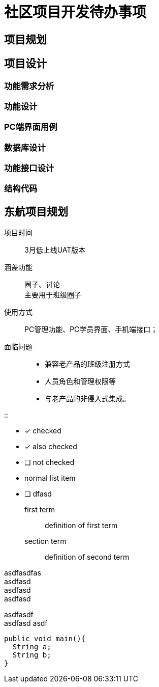 = 社区项目开发待办事项

== 项目规划

== 项目设计

=== 功能需求分析

=== 功能设计

=== PC端界面用例

=== 数据库设计

=== 功能接口设计

=== 结构代码

== 东航项目规划

项目时间 ::
  3月低上线UAT版本

涵盖功能 ::
  圈子、讨论 +
  主要用于班级圈子

使用方式 ::
  PC管理功能、PC学员界面、手机端接口；

面临问题 ::
  - 兼容老产品的班级注册方式
  - 人员角色和管理权限等
  - 与老产品的非侵入式集成。


::

- [*] checked
- [x] also checked
- [ ] not checked
-     normal list item

- [ ] dfasd



first term::
definition of first term
section term::
definition of second term

[%hardbreaks]
asdfasdfas
asdfasd
asdfasd
asdfasd

asdfasdf +
asdfasd
asdf

[source, java]
----
public void main(){
  String a;
  String b;
}
----
